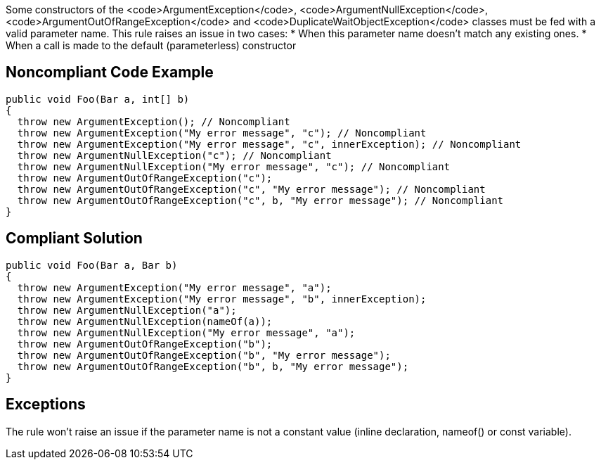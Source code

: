 Some constructors of the <code>ArgumentException</code>, <code>ArgumentNullException</code>, <code>ArgumentOutOfRangeException</code> and <code>DuplicateWaitObjectException</code> classes must be fed with a valid parameter name. This rule raises an issue in two cases:
* When this parameter name doesn't match any existing ones.
* When a call is made to the default (parameterless) constructor 


== Noncompliant Code Example

----
public void Foo(Bar a, int[] b) 
{
  throw new ArgumentException(); // Noncompliant
  throw new ArgumentException("My error message", "c"); // Noncompliant
  throw new ArgumentException("My error message", "c", innerException); // Noncompliant 
  throw new ArgumentNullException("c"); // Noncompliant
  throw new ArgumentNullException("My error message", "c"); // Noncompliant
  throw new ArgumentOutOfRangeException("c");
  throw new ArgumentOutOfRangeException("c", "My error message"); // Noncompliant
  throw new ArgumentOutOfRangeException("c", b, "My error message"); // Noncompliant
}
----


== Compliant Solution

----
public void Foo(Bar a, Bar b) 
{
  throw new ArgumentException("My error message", "a");
  throw new ArgumentException("My error message", "b", innerException); 
  throw new ArgumentNullException("a");
  throw new ArgumentNullException(nameOf(a));
  throw new ArgumentNullException("My error message", "a");
  throw new ArgumentOutOfRangeException("b");
  throw new ArgumentOutOfRangeException("b", "My error message");
  throw new ArgumentOutOfRangeException("b", b, "My error message");
}
----


== Exceptions

The rule won't raise an issue if the parameter name is not a constant value (inline declaration, nameof() or const variable).

